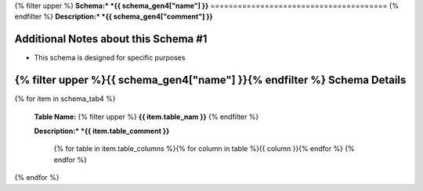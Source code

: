 
.. _schema4tables:
{% filter upper %}
**Schema:* *{{ schema_gen4["name"] }}**
=======================================
{% endfilter %}
**Description:* *{{ schema_gen4["comment"] }}**

Additional Notes about this Schema #1
------------------------------------
* This schema is designed for specific purposes

{% filter upper %}{{ schema_gen4["name"] }}{% endfilter %} Schema Details
-----------------------------------------


{% for item in schema_tab4  %}

	**Table Name:** {% filter upper %} **{{ item.table_nam }}** {% endfilter %}
	
	**Description:* *{{ item.table_comment }}**

		{% for table in item.table_columns %}{%  for column in table %}{{ column }}{% endfor %}
		{% endfor %}
	      
		

{% endfor %}